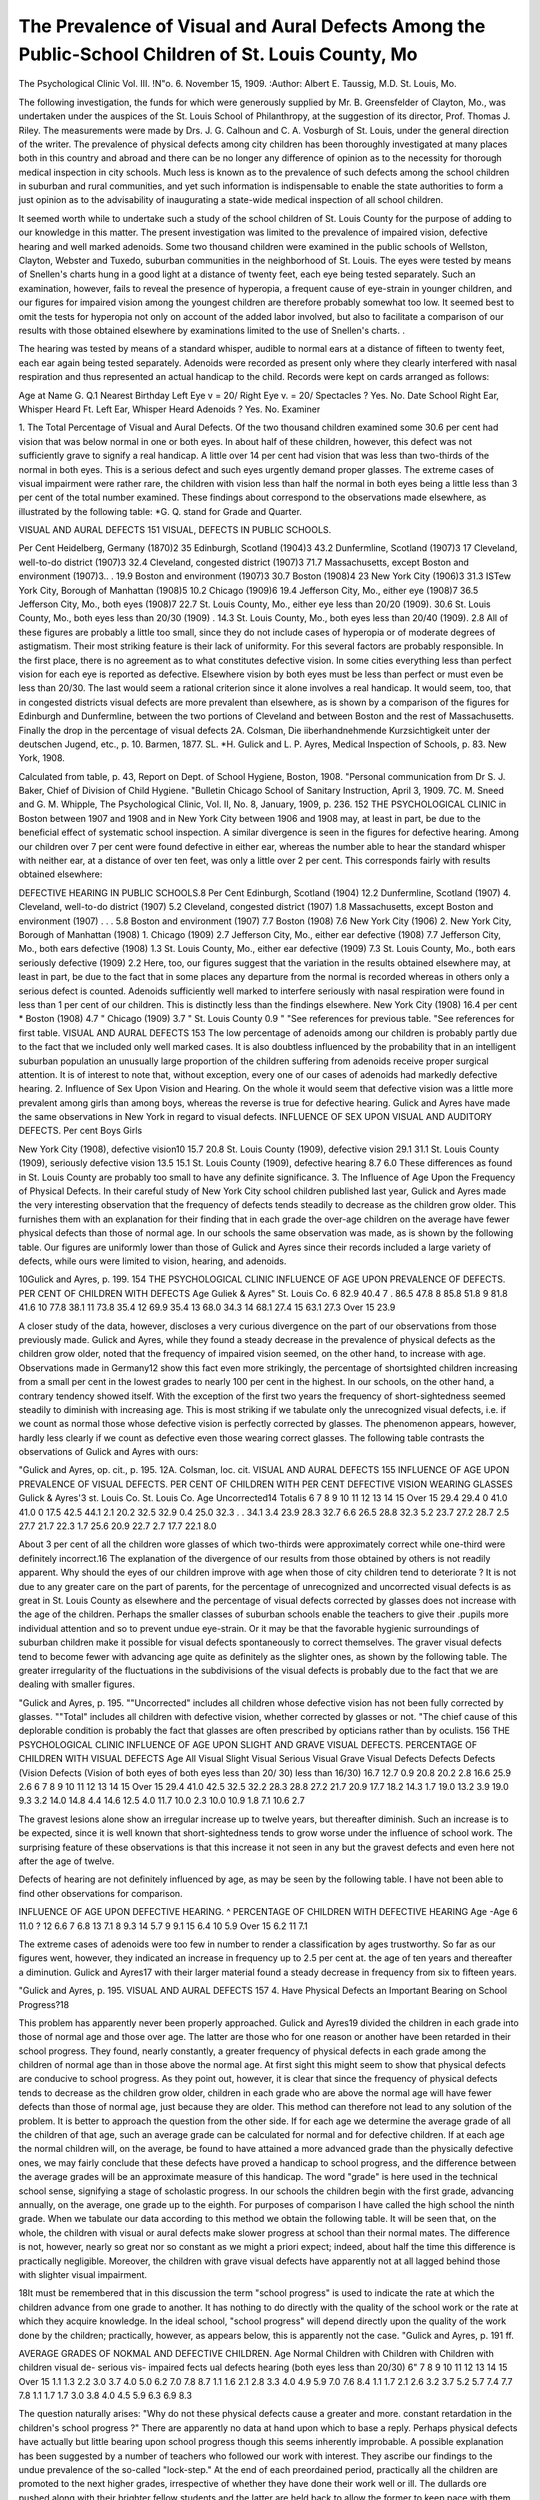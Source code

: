 The Prevalence of Visual and Aural Defects Among the Public-School Children of St. Louis County, Mo
====================================================================================================

The Psychological Clinic
Vol. III. !N"o. 6. November 15, 1909.
:Author:  Albert E. Taussig, M.D.
St. Louis, Mo.

The following investigation, the funds for which were generously supplied by Mr. B. Greensfelder of Clayton, Mo., was undertaken under the auspices of the St. Louis School of Philanthropy,
at the suggestion of its director, Prof. Thomas J. Riley. The
measurements were made by Drs. J. G. Calhoun and C. A. Vosburgh of St. Louis, under the general direction of the writer.
The prevalence of physical defects among city children has
been thoroughly investigated at many places both in this country
and abroad and there can be no longer any difference of opinion
as to the necessity for thorough medical inspection in city schools.
Much less is known as to the prevalence of such defects among
the school children in suburban and rural communities, and yet
such information is indispensable to enable the state authorities
to form a just opinion as to the advisability of inaugurating a
state-wide medical inspection of all school children.

It seemed worth while to undertake such a study of the
school children of St. Louis County for the purpose of adding to
our knowledge in this matter. The present investigation was limited to the prevalence of impaired vision, defective hearing and
well marked adenoids. Some two thousand children were examined in the public schools of Wellston, Clayton, Webster and
Tuxedo, suburban communities in the neighborhood of St. Louis.
The eyes were tested by means of Snellen's charts hung in
a good light at a distance of twenty feet, each eye being tested
separately. Such an examination, however, fails to reveal the
presence of hyperopia, a frequent cause of eye-strain in younger
children, and our figures for impaired vision among the youngest
children are therefore probably somewhat too low. It seemed best
to omit the tests for hyperopia not only on account of the added
labor involved, but also to facilitate a comparison of our results
with those obtained elsewhere by examinations limited to the use
of Snellen's charts. .

The hearing was tested by means of a standard whisper,
audible to normal ears at a distance of fifteen to twenty feet, each
ear again being tested separately. Adenoids were recorded as
present only where they clearly interfered with nasal respiration
and thus represented an actual handicap to the child. Records
were kept on cards arranged as follows:

Age at Name  G. Q.1
Nearest
Birthday
Left Eye v = 20/
Right Eye v. = 20/
Spectacles ? Yes. No.
Date School
Right Ear, Whisper Heard Ft.
Left Ear, Whisper Heard
Adenoids ? Yes. No.
Examiner

1. The Total Percentage of Visual and Aural Defects.
Of the two thousand children examined some 30.6 per cent
had vision that was below normal in one or both eyes. In about
half of these children, however, this defect was not sufficiently
grave to signify a real handicap. A little over 14 per cent had
vision that was less than two-thirds of the normal in both eyes.
This is a serious defect and such eyes urgently demand proper
glasses. The extreme cases of visual impairment were rather rare,
the children with vision less than half the normal in both eyes
being a little less than 3 per cent of the total number examined.
These findings about correspond to the observations made elsewhere, as illustrated by the following table:
*G. Q. stand for Grade and Quarter.

VISUAL AND AURAL DEFECTS 151
VISUAL, DEFECTS IN PUBLIC SCHOOLS.

Per Cent
Heidelberg, Germany (1870)2   35
Edinburgh, Scotland (1904)3   43.2
Dunfermline, Scotland (1907)3  17
Cleveland, well-to-do district (1907)3  32.4
Cleveland, congested district (1907)3   71.7
Massachusetts, except Boston and environment (1907)3.. . 19.9
Boston and environment (1907)3   30.7
Boston (1908)4   23
New York City (1906)3    31.3
ISTew York City, Borough of Manhattan (1908)5   10.2
Chicago (1909)6    19.4
Jefferson City, Mo., either eye (1908)7    36.5
Jefferson City, Mo., both eyes (1908)7   22.7
St. Louis County, Mo., either eye less than 20/20 (1909). 30.6
St. Louis County, Mo., both eyes less than 20/30 (1909) . 14.3
St. Louis County, Mo., both eyes less than 20/40 (1909). 2.8
All of these figures are probably a little too small, since they
do not include cases of hyperopia or of moderate degrees of astigmatism. Their most striking feature is their lack of uniformity.
For this several factors are probably responsible. In the first
place, there is no agreement as to what constitutes defective vision.
In some cities everything less than perfect vision for each eye is
reported as defective. Elsewhere vision by both eyes must be
less than perfect or must even be less than 20/30. The last would
seem a rational criterion since it alone involves a real handicap.
It would seem, too, that in congested districts visual defects are
more prevalent than elsewhere, as is shown by a comparison of
the figures for Edinburgh and Dunfermline, between the two portions of Cleveland and between Boston and the rest of Massachusetts. Finally the drop in the percentage of visual defects
2A. Colsman, Die iiberhandnehmende Kurzsichtigkeit unter der deutschen Jugend, etc., p. 10. Barmen, 1877.
SL. *H. Gulick and L. P. Ayres, Medical Inspection of Schools, p. 83.
New York, 1908.

Calculated from table, p. 43, Report on Dept. of School Hygiene,
Boston, 1908.
"Personal communication from Dr S. J. Baker, Chief of Division of
Child Hygiene.
"Bulletin Chicago School of Sanitary Instruction, April 3, 1909.
7C. M. Sneed and G. M. Whipple, The Psychological Clinic, Vol. II,
No. 8, January, 1909, p. 236.
152 THE PSYCHOLOGICAL CLINIC
in Boston between 1907 and 1908 and in New York City between
1906 and 1908 may, at least in part, be due to the beneficial effect
of systematic school inspection.
A similar divergence is seen in the figures for defective
hearing. Among our children over 7 per cent were found defective in either ear, whereas the number able to hear the standard
whisper with neither ear, at a distance of over ten feet, was only
a little over 2 per cent. This corresponds fairly with results
obtained elsewhere:

DEFECTIVE HEARING IN PUBLIC SCHOOLS.8
Per Cent
Edinburgh, Scotland (1904)  12.2
Dunfermline, Scotland (1907)   4.
Cleveland, well-to-do district (1907)  5.2
Cleveland, congested district (1907)  1.8
Massachusetts, except Boston and environment (1907) . . . 5.8
Boston and environment (1907)   7.7
Boston (1908)  7.6
New York City (1906)   2.
New York City, Borough of Manhattan (1908)  1.
Chicago (1909)   2.7
Jefferson City, Mo., either ear defective (1908)  7.7
Jefferson City, Mo., both ears defective (1908)  1.3
St. Louis County, Mo., either ear defective (1909)  7.3
St. Louis County, Mo., both ears seriously defective (1909) 2.2
Here, too, our figures suggest that the variation in the results
obtained elsewhere may, at least in part, be due to the fact that
in some places any departure from the normal is recorded whereas
in others only a serious defect is counted.
Adenoids sufficiently well marked to interfere seriously with
nasal respiration were found in less than 1 per cent of our
children. This is distinctly less than the findings elsewhere.
New York City (1908)   16.4 per cent *
Boston (1908)   4.7 "
Chicago (1909)  3.7 "
St. Louis County  0.9 "
"See references for previous table.
"See references for first table.
VISUAL AND AURAL DEFECTS 153
The low percentage of adenoids among our children is probably partly due to the fact that we included only well marked
cases. It is also doubtless influenced by the probability that in an
intelligent suburban population an unusually large proportion of
the children suffering from adenoids receive proper surgical attention. It is of interest to note that, without exception, every one of
our cases of adenoids had markedly defective hearing.
2. Influence of Sex Upon Vision and Hearing.
On the whole it would seem that defective vision was a little
more prevalent among girls than among boys, whereas the reverse
is true for defective hearing. Gulick and Ayres have made the
same observations in New York in regard to visual defects.
INFLUENCE OF SEX UPON VISUAL AND AUDITORY DEFECTS.
Per cent
Boys Girls

New York City (1908), defective vision10  15.7 20.8
St. Louis County (1909), defective vision  29.1 31.1
St. Louis County (1909), seriously defective vision 13.5 15.1
St. Louis County (1909), defective hearing  8.7 6.0
These differences as found in St. Louis County are probably
too small to have any definite significance.
3. The Influence of Age Upon the Frequency of Physical Defects.
In their careful study of New York City school children
published last year, Gulick and Ayres made the very interesting
observation that the frequency of defects tends steadily to decrease
as the children grow older. This furnishes them with an explanation for their finding that in each grade the over-age children on
the average have fewer physical defects than those of normal
age. In our schools the same observation was made, as is shown
by the following table. Our figures are uniformly lower than
those of Gulick and Ayres since their records included a large
variety of defects, while ours were limited to vision, hearing, and
adenoids.

10Gulick and Ayres, p. 199.
154 THE PSYCHOLOGICAL CLINIC
INFLUENCE OF AGE UPON PREVALENCE OF DEFECTS.
PER CENT OF CHILDREN WITH DEFECTS
Age Guliek & Ayres" St. Louis Co.
6   82.9   40.4
7 .  86.5   47.8
8   85.8   51.8
9   81.8   41.6
10   77.8   38.1
11   73.8   35.4
12   69.9   35.4
13   68.0   34.3
14   68.1   27.4
15   63.1   27.3
Over 15   23.9

A closer study of the data, however, discloses a very curious
divergence on the part of our observations from those previously
made. Gulick and Ayres, while they found a steady decrease in
the prevalence of physical defects as the children grow older,
noted that the frequency of impaired vision seemed, on the other
hand, to increase with age. Observations made in Germany12
show this fact even more strikingly, the percentage of shortsighted children increasing from a small per cent in the lowest
grades to nearly 100 per cent in the highest. In our schools, on
the other hand, a contrary tendency showed itself. With the
exception of the first two years the frequency of short-sightedness
seemed steadily to diminish with increasing age. This is most
striking if we tabulate only the unrecognized visual defects, i.e.
if we count as normal those whose defective vision is perfectly
corrected by glasses. The phenomenon appears, however, hardly
less clearly if we count as defective even those wearing correct
glasses. The following table contrasts the observations of Gulick
and Ayres with ours:

"Gulick and Ayres, op. cit., p. 195.
12A. Colsman, loc. cit.
VISUAL AND AURAL DEFECTS 155
INFLUENCE OF AGE UPON PREVALENCE OF VISUAL DEFECTS.
PER CENT OF CHILDREN WITH PER CENT
DEFECTIVE VISION WEARING GLASSES
Gulick & Ayres'3 st. Louis Co. St. Louis Co.
Age Uncorrected14 Totalis
6
7
8
9
10
11
12
13
14
15
Over 15
29.4   29.4   0
41.0   41.0   0
17.5   42.5   44.1   2.1
20.2   32.5   32.9   0.4
25.0   32.3 . .  34.1   3.4
23.9   28.3   32.7   6.6
26.5   28.8   32.3   5.2
23.7   27.2   28.7   2.5
27.7   21.7    22.3   1.7
25.6   20.9   22.7   2.7
17.7   22.1   8.0

About 3 per cent of all the children wore glasses of which
two-thirds were approximately correct while one-third were definitely incorrect.16
The explanation of the divergence of our results from those
obtained by others is not readily apparent. Why should the eyes
of our children improve with age when those of city children tend
to deteriorate ? It is not due to any greater care on the part of
parents, for the percentage of unrecognized and uncorrected visual
defects is as great in St. Louis County as elsewhere and the percentage of visual defects corrected by glasses does not increase with
the age of the children. Perhaps the smaller classes of suburban
schools enable the teachers to give their .pupils more individual
attention and so to prevent undue eye-strain. Or it may be that
the favorable hygienic surroundings of suburban children make
it possible for visual defects spontaneously to correct themselves.
The graver visual defects tend to become fewer with advancing
age quite as definitely as the slighter ones, as shown by the following table. The greater irregularity of the fluctuations in the
subdivisions of the visual defects is probably due to the fact that
we are dealing with smaller figures.

"Gulick and Ayres, p. 195.
""Uncorrected" includes all children whose defective vision has not
been fully corrected by glasses.
""Total" includes all children with defective vision, whether corrected
by glasses or not.
"The chief cause of this deplorable condition is probably the fact that
glasses are often prescribed by opticians rather than by oculists.
156 THE PSYCHOLOGICAL CLINIC
INFLUENCE OF AGE UPON SLIGHT AND GRAVE VISUAL DEFECTS.
PERCENTAGE OF CHILDREN WITH VISUAL DEFECTS
Age All Visual Slight Visual Serious Visual Grave Visual
Defects Defects Defects (Vision Defects (Vision
of both eyes of both eyes
less than 20/ 30) less than 16/30)
16.7   12.7   0.9
20.8   20.2   2.8
16.6   25.9   2.6
6
7
8
9
10
11
12
13
14
15
Over 15
29.4
41.0
42.5
32.5
32.2
28.3
28.8
27.2
21.7
20.9
17.7
18.2   14.3   1.7
19.0   13.2   3.9
19.0   9.3   3.2
14.0   14.8   4.4
14.6   12.5   4.0
11.7   10.0   2.3
10.0   10.9   1.8
7.1   10.6   2.7

The gravest lesions alone show an irregular increase up to
twelve years, but thereafter diminish. Such an increase is to be
expected, since it is well known that short-sightedness tends to
grow worse under the influence of school work. The surprising
feature of these observations is that this increase it not seen in
any but the gravest defects and even here not after the age of
twelve.

Defects of hearing are not definitely influenced by age, as
may be seen by the following table. I have not been able to find
other observations for comparison.

INFLUENCE OF AGE UPON DEFECTIVE HEARING.
^ PERCENTAGE OF CHILDREN WITH DEFECTIVE HEARING
Age -Age
6  11.0 ? 12  6.6
7   6.8 13   7.1
8   9.3 14  5.7
9   9.1 15   6.4
10   5.9 Over 15    6.2
11    7.1

The extreme cases of adenoids were too few in number to
render a classification by ages trustworthy. So far as our figures
went, however, they indicated an increase in frequency up to 2.5
per cent at. the age of ten years and thereafter a diminution. Gulick and Ayres17 with their larger material found a steady decrease
in frequency from six to fifteen years.

"Gulick and Ayres, p. 195.
VISUAL AND AURAL DEFECTS 157
4. Have Physical Defects an Important Bearing on School
Progress?18

This problem has apparently never been properly approached.
Gulick and Ayres19 divided the children in each grade into those
of normal age and those over age. The latter are those who for
one reason or another have been retarded in their school progress.
They found, nearly constantly, a greater frequency of physical
defects in each grade among the children of normal age than in
those above the normal age. At first sight this might seem to show
that physical defects are conducive to school progress. As they
point out, however, it is clear that since the frequency of physical
defects tends to decrease as the children grow older, children in
each grade who are above the normal age will have fewer defects
than those of normal age, just because they are older. This
method can therefore not lead to any solution of the problem.
It is better to approach the question from the other side. If for
each age we determine the average grade of all the children of that
age, such an average grade can be calculated for normal and for
defective children. If at each age the normal children will, on the
average, be found to have attained a more advanced grade than the
physically defective ones, we may fairly conclude that these defects
have proved a handicap to school progress, and the difference
between the average grades will be an approximate measure of
this handicap. The word "grade" is here used in the technical
school sense, signifying a stage of scholastic progress. In our
schools the children begin with the first grade, advancing annually,
on the average, one grade up to the eighth. For purposes of comparison I have called the high school the ninth grade. When we
tabulate our data according to this method we obtain the following
table. It will be seen that, on the whole, the children with visual
or aural defects make slower progress at school than their normal
mates. The difference is not, however, nearly so great nor so
constant as we might a priori expect; indeed, about half the time
this difference is practically negligible. Moreover, the children
with grave visual defects have apparently not at all lagged behind
those with slighter visual impairment.

18It must be remembered that in this discussion the term "school progress" is used to indicate the rate at which the children advance from one
grade to another. It has nothing to do directly with the quality of the
school work or the rate at which they acquire knowledge. In the ideal
school, "school progress" will depend directly upon the quality of the work
done by the children; practically, however, as appears below, this is apparently not the case.
"Gulick and Ayres, p. 191 ff.

AVERAGE GRADES OF NOKMAL AND DEFECTIVE CHILDREN.
Age Normal Children with Children with Children with
children visual de- serious vis- impaired
fects ual defects hearing
(both eyes
less than
20/30)
6"
7
8
9
10
11
12
13
14
15
Over 15
1.1
1.3
2.2
3.0
3.7
4.0
5.0
6.2
7.0
7.8
8.7
1.1
1.6
2.1
2.8
3.3
4.0
4.9
5.9
7.0
7.6
8.4
1.1
1.7
2.1
2.6
3.2
3.7
5.2
5.7
7.4
7.7
7.8
1.1
1.7
1.7
3.0
3.8
4.0
4.5
5.9
6.3
6.9
8.3

The question naturally arises: "Why do not these physical
defects cause a greater and more. constant retardation in the
children's school progress ?" There are apparently no data at
hand upon which to base a reply. Perhaps physical defects have
actually but little bearing upon school progress though this seems
inherently improbable. A possible explanation has been suggested
by a number of teachers who followed our work with interest.
They ascribe our findings to the undue prevalence of the so-called
"lock-step." At the end of each preordained period, practically
all the children are promoted to the next higher grades, irrespective
of whether they have done their work well or ill. The dullards
ore pushed along with their brighter fellow students and the latter
are held back to allow the former to keep pace with them. An
exception is made only occasionally, when the pupil is extremely
quick or extremely deficient. Under these circumstances the
school work of the children with defective vision or hearing might
be seriously hampered without their school progress, as shown by
a table like the above, being definitely retarded.
Conclusions.

The following conclusions may fairly be drawn from our
data:

1. Unrecognized or at least untreated defects of vision and
hearing are nearly as common in our suburban communities as
in large cities. Both call urgently for systematic medical inspection.
2. Unrecognized adenoids, so extreme as to cause serious
interference with normal respiration, were not found to be very
common. In nearly one per cent of the children, however, the
adenoids imperatively demanded operation. The condition was
apparently not realized by the parents and here, too, adequate
medical inspection might be of great service to the children so
affected. It is probable that the marked deafness, present in every
one of the children with adenoids, would disappear promptly after
operation.

3. Defective vision seems a little commoner among girls and
defective hearing among boys. The difference it not, however,
very great.
4. In other communities a progressive increase in the prevalence of impaired vision was noted as the children grew older,
whereas in St. Louis County the reverse was found to be true both
as regards slight and grave defects. The explanation of this fact
is not readily apparent. It does not, however, furnish an argument against inspection, since at the best these defects are common
enough. The fact that one-third of the children with spectacles
wore unsuitable glasses is also suggestive in this respect.
5. Our data show that to a certain, though not very great
extent, the children with impaired vision or hearing progress
more slowly in their school work than their normal fellow students.
The evil effects of unrecognized physical defects may, however, go
far deeper than this. If it is true that, to a great extent, children are promoted from one grade to the next irrespective of the
quality of their school work, the brighter children are necessarily
held back to a pace that can be followed by the dullards. It is
clear that the latter class will in part consist of children mentally
normal but handicapped by impaired hearing or vision or by other
remediable defects. Adequate medical school inspection would
lead to the recognition and, to a great extent, to the correction
of such defects. Such children would then not only themselves
be able to do better work, but by ceasing to act as a drag upon the
normal children would enable the latter to progress more rapidly.
The efficiency of school inspection, in this respect, is shown by the
fact that in cities in which this measure has been in operation
for some years, a considerable diminution in the prevalence of
physical defects has been noted.

6. The marked divergence between the data obtained in different cities, or in the same city by different investigators, indicates the need for greater uniformity in methods of tabulating these
statistics. Thus children with slightly impaired vision in one eye
would by some examiners be classed as normal, by others as
defective. For statistical purposes it is important for the investigator to state just where he draws the line between defective and
normal. As regards vision, hearing, and adenoids, a division into
slight and serious defects is to be recommended.
Appendix.

It is probable that in future investigations, the bearing of physical defects upon school progress can best be estimated by calculating the average grade for each age in normal and in defective
children. The problem, arithmetically, is an interesting variation
of the method of determining the point of equilibrium! of a straight
lever. The number of children in each grade is multiplied by the
number of the grade. The sum of these products divided by the
total number of children gives -the average grade.
Example: Normal children aged eight years are divided
among the first four grades as follows, the total number of normal
children of this age being 94:
Grade Number of Children Product
1 x 17 = 17
2 x 50 = 100
3 x 26 == 78
4 x 1 = 4
94 199
199
2.16, the average grade of normal children aged eight years.
94

If we regard as a unit of work done, the passing through one
grade of one child, then towards the end of the school year, the
17 children in grade 1 will have done 17 units of work. The
50 children in grade 2 will, during their school life, have done
100 units of work, the 26 in grade 3 will have done 78 units, etc.
Thus the 94 normal children aged eight will have done 199 units
of work and the average child will have done 2.16 units. The last
will therefore represent the grade of the average typical child
of this group. It is clear that unless artificially held back, the
more fit a group of children is, the greater the number of units of
work it will accomplish and the higher its average grade will be.
Thus, in the absence of the so-called "lock-step," the difference
between the average grade, at each age, of normal children and
those with any special defect will be a measure of the influence
exerted by this defect upon school work. Or, on the other hand,
assuming that such defect should seriously influence school work,
the absence of such a difference indicates the prevalence of the
"lock-step".
